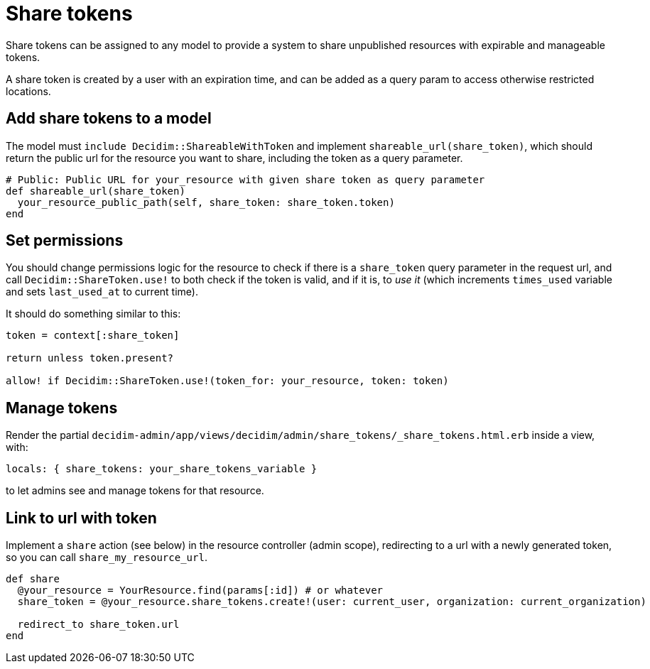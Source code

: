 = Share tokens

Share tokens can be assigned to any model to provide a system to share unpublished resources with expirable and manageable tokens.

A share token is created by a user with an expiration time, and can be added as a query param to access otherwise restricted locations.

== Add share tokens to a model

The model must `include Decidim::ShareableWithToken` and implement `shareable_url(share_token)`, which should return the public url for the resource you want to share, including the token as a query parameter.

[source,ruby]
----
# Public: Public URL for your_resource with given share token as query parameter
def shareable_url(share_token)
  your_resource_public_path(self, share_token: share_token.token)
end
----

== Set permissions

You should change permissions logic for the resource to check if there is a `share_token` query parameter in the request url, and call `Decidim::ShareToken.use!` to both check if the token is valid, and if it is, to _use it_ (which increments `times_used` variable and sets `last_used_at` to current time).

It should do something similar to this:

[source,ruby]
----
token = context[:share_token]

return unless token.present?

allow! if Decidim::ShareToken.use!(token_for: your_resource, token: token)
----

== Manage tokens

Render the partial `decidim-admin/app/views/decidim/admin/share_tokens/_share_tokens.html.erb` inside a view, with:

[source,ruby]
----
locals: { share_tokens: your_share_tokens_variable }
----

to let admins see and manage tokens for that resource.

== Link to url with token

Implement a `share` action (see below) in the resource controller (admin scope), redirecting to a url with a newly generated token, so you can call `share_my_resource_url`.

[source,ruby]
----
def share
  @your_resource = YourResource.find(params[:id]) # or whatever
  share_token = @your_resource.share_tokens.create!(user: current_user, organization: current_organization)

  redirect_to share_token.url
end
----
